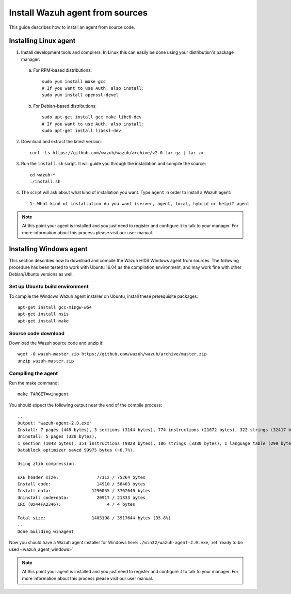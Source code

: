 .. _agent-sources:

Install Wazuh agent from sources
=================================

This guide describes how to install an agent from source code.

Installing Linux agent
----------------------

1. Install development tools and compilers. In Linux this can easily be done using your distribution's package manager:

  a) For RPM-based distributions::

      sudo yum install make gcc
      # If you want to use Auth, also install:
      sudo yum install openssl-devel

  b) For Debian-based distributions::

      sudo apt-get install gcc make libc6-dev
      # If you want to use Auth, also install:
      sudo apt-get install libssl-dev

2. Download and extract the latest version::

    curl -Ls https://github.com/wazuh/wazuh/archive/v2.0.tar.gz | tar zx

3. Run the ``install.sh`` script. It will guide you through the installation and compile the source::

    cd wazuh-*
    ./install.sh

4. The script will ask about what kind of installation you want. Type ``agent`` in order to install a Wazuh agent::

    1- What kind of installation do you want (server, agent, local, hybrid or help)? agent

.. note:: At this point your agent is installed and you just need to register and configure it to talk to your manager. For more information about this process please visit our user manual.

Installing Windows agent
------------------------

This section describes how to download and compile the Wazuh HIDS Windows agent from sources. The following procedure has been tested to work with Ubuntu 16.04 as the compilation environment, and may work fine with other Debian/Ubuntu versions as well.

Set up Ubuntu build environment
^^^^^^^^^^^^^^^^^^^^^^^^^^^^^^^^

To compile the Windows Wazuh agent installer on Ubuntu, install these prerequisite packages: ::

   apt-get install gcc-mingw-w64
   apt-get install nsis
   apt-get install make

Source code download
^^^^^^^^^^^^^^^^^^^^

Download the Wazuh source code and unzip it: ::

   wget -O wazuh-master.zip https://github.com/wazuh/wazuh/archive/master.zip
   unzip wazuh-master.zip

Compiling the agent
^^^^^^^^^^^^^^^^^^^

Run the make command: ::

   make TARGET=winagent

You should expect the following output near the end of the compile process: ::

   ...
   Output: "wazuh-agent-2.0.exe"
   Install: 7 pages (448 bytes), 3 sections (3144 bytes), 774 instructions (21672 bytes), 322 strings (32417 bytes), 1 language table (346 bytes).
   Uninstall: 5 pages (320 bytes),
   1 section (1048 bytes), 351 instructions (9828 bytes), 186 strings (3380 bytes), 1 language table (290 bytes).
   Datablock optimizer saved 99975 bytes (~6.7%).

   Using zlib compression.

   EXE header size:               77312 / 75264 bytes
   Install code:                  14910 / 58403 bytes
   Install data:                1290055 / 3762640 bytes
   Uninstall code+data:           20917 / 21333 bytes
   CRC (0x44FA2346):                  4 / 4 bytes

   Total size:                  1403198 / 3917644 bytes (35.8%)
   ...
   Done building winagent


Now you should have a Wazuh agent installer for Windows here: ``./win32/wazuh-agent-2.0.exe``, :ref:`ready to be used <wazuh_agent_windows>`.

.. note:: At this point your agent is installed and you just need to register and configure it to talk to your manager. For more information about this process please visit our user manual.
